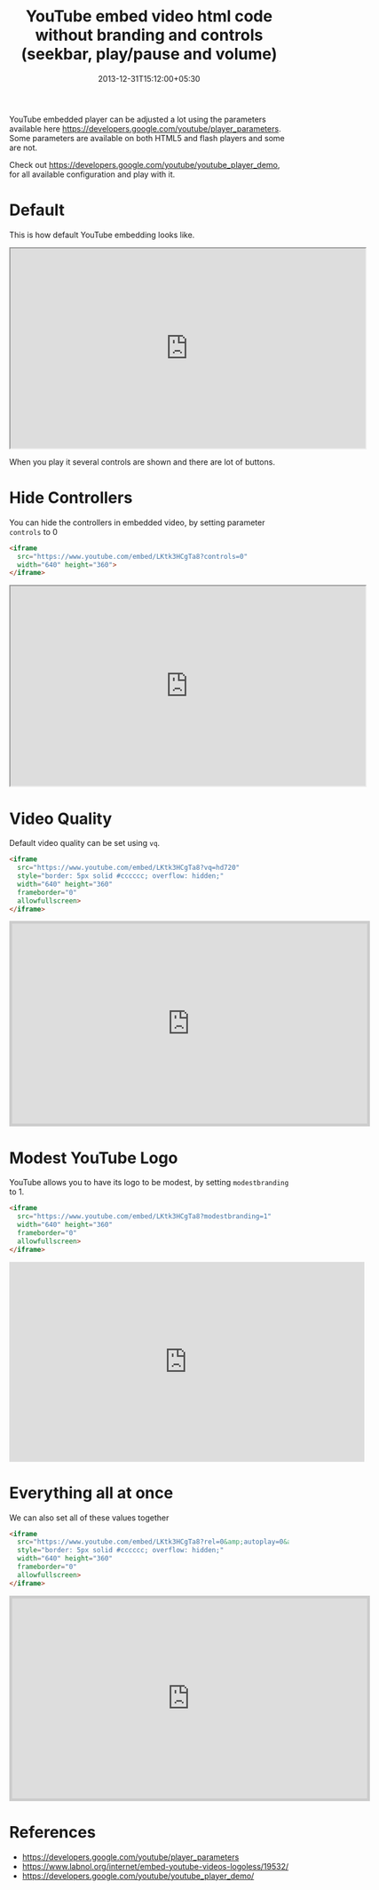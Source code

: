 #+title: YouTube embed video html code without branding and controls (seekbar, play/pause and volume)
#+date: 2013-12-31T15:12:00+05:30
#+categories[]:
#+tags[]: YouTube

YouTube embedded player can be adjusted a lot using the parameters available
here [[https://developers.google.com/youtube/player_parameters]]. Some parameters
are available on both HTML5 and flash players and some are not.

Check out https://developers.google.com/youtube/youtube_player_demo, for all
available configuration and play with it.

* Default

This is how default YouTube embedding looks like.

#+begin_export html
  <iframe
    src="https://www.youtube.com/embed/LKtk3HCgTa8"
    width="640" height="360">
  </iframe>
#+end_export

When you play it several controls are shown and there are lot of buttons.

* Hide Controllers

You can hide the controllers in embedded video, by setting parameter =controls= to 0

#+begin_src html
  <iframe
    src="https://www.youtube.com/embed/LKtk3HCgTa8?controls=0"
    width="640" height="360">
  </iframe>
#+end_src

#+begin_export html
  <iframe
    src="https://www.youtube.com/embed/LKtk3HCgTa8?controls=0"
    width="640" height="360">
  </iframe>
#+end_export

* Video Quality

Default video quality can be set using =vq=.

#+begin_src html
  <iframe
    src="https://www.youtube.com/embed/LKtk3HCgTa8?vq=hd720"
    style="border: 5px solid #cccccc; overflow: hidden;"
    width="640" height="360"
    frameborder="0"
    allowfullscreen>
  </iframe>
#+end_src

#+begin_export html
  <iframe
    src="https://www.youtube.com/embed/LKtk3HCgTa8?vq=hd720"
    style="border: 5px solid #cccccc; overflow: hidden;"
    width="640"
    height="360"
    frameborder="0"
    allowfullscreen>
  </iframe>
#+end_export

* Modest YouTube Logo

YouTube allows you to have its logo to be modest, by setting =modestbranding= to 1.

#+begin_src html
  <iframe
    src="https://www.youtube.com/embed/LKtk3HCgTa8?modestbranding=1"
    width="640" height="360"
    frameborder="0"
    allowfullscreen>
  </iframe>
#+end_src

#+begin_export html
  <iframe
    src="https://www.youtube.com/embed/LKtk3HCgTa8?modestbranding=1"
    width="640" height="360"
    frameborder="0"
    allowfullscreen>
  </iframe>
#+end_export

* Everything all at once

We can also set all of these values together

#+begin_src html
  <iframe
    src="https://www.youtube.com/embed/LKtk3HCgTa8?rel=0&amp;autoplay=0&amp;showinfo=0&amp;modestbranding=1&amp;controls=0&amp;vq=hd720"
    style="border: 5px solid #cccccc; overflow: hidden;"
    width="640" height="360"
    frameborder="0"
    allowfullscreen>
  </iframe>
#+end_src

#+begin_export html
  <iframe
    src="https://www.youtube.com/embed/LKtk3HCgTa8?rel=0&amp;autoplay=0&amp;showinfo=0&amp;modestbranding=1&amp;controls=0&amp;vq=hd720"
    style="border: 5px solid #cccccc; overflow: hidden;"
    width="640" height="360"
    frameborder="0"
    allowfullscreen>
  </iframe>
#+end_export

* References

- https://developers.google.com/youtube/player_parameters
- https://www.labnol.org/internet/embed-youtube-videos-logoless/19532/
- https://developers.google.com/youtube/youtube_player_demo/
